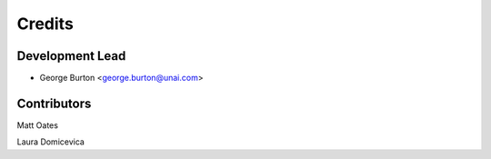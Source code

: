 =======
Credits
=======

Development Lead
----------------

* George Burton <george.burton@unai.com>

Contributors
------------

_`Matt Oates`

.. MattOates_:  https://github.com/MattOates

_`Laura Domicevica`

.. ldomic_:  https://github.com/ldomic
